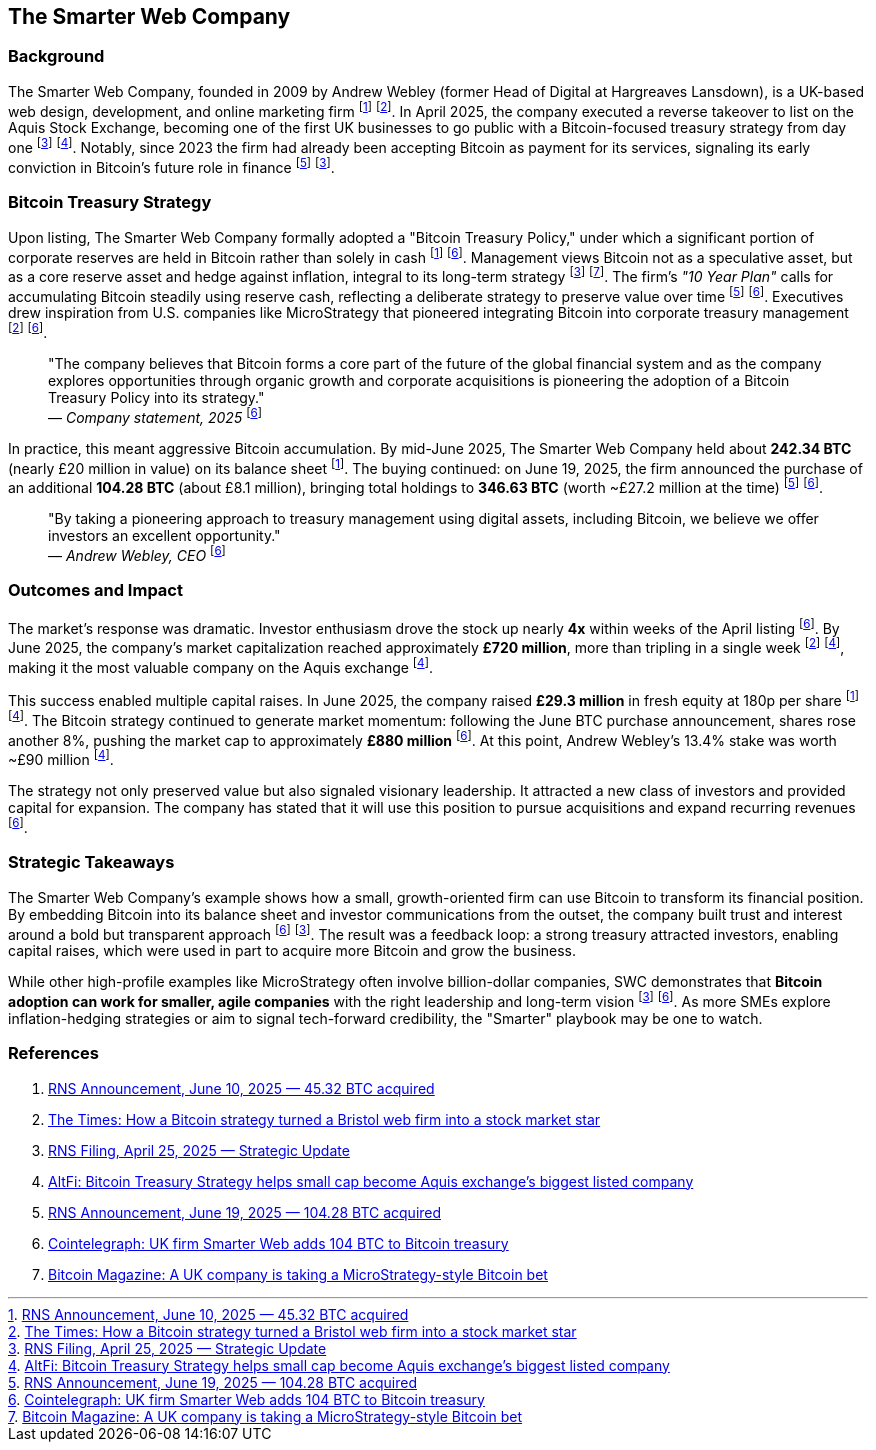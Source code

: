 == The Smarter Web Company

=== Background

The Smarter Web Company, founded in 2009 by Andrew Webley (former Head of Digital at Hargreaves Lansdown), is a UK-based web design, development, and online marketing firm footnote:1[link:https://www.londonstockexchange.com/news-article/SMRT/bitcoin-treasury-policy-update/16549453[RNS Announcement, June 10, 2025 — 45.32 BTC acquired]] footnote:2[link:https://www.thetimes.co.uk/article/bitcoin-strategy-bristol-smarter-web-company-stock-market-jqxvnzxlq[The Times: How a Bitcoin strategy turned a Bristol web firm into a stock market star]]. In April 2025, the company executed a reverse takeover to list on the Aquis Stock Exchange, becoming one of the first UK businesses to go public with a Bitcoin-focused treasury strategy from day one footnote:3[link:https://www.londonstockexchange.com/news-article/SMRT/strategic-update/16491258[RNS Filing, April 25, 2025 — Strategic Update]] footnote:4[link:https://www.altfi.com/article/12325_bitcoin-treasury-strategy-helps-small-cap-become-aquis-exchanges-biggest-listed-company[AltFi: Bitcoin Treasury Strategy helps small cap become Aquis exchange's biggest listed company]]. Notably, since 2023 the firm had already been accepting Bitcoin as payment for its services, signaling its early conviction in Bitcoin's future role in finance footnote:5[link:https://www.londonstockexchange.com/news-article/SMRT/bitcoin-treasury-policy-update/16562822[RNS Announcement, June 19, 2025 — 104.28 BTC acquired]] footnote:3[].

=== Bitcoin Treasury Strategy

Upon listing, The Smarter Web Company formally adopted a "Bitcoin Treasury Policy," under which a significant portion of corporate reserves are held in Bitcoin rather than solely in cash footnote:1[] footnote:6[link:https://cointelegraph.com/news/smarter-web-company-uk-bitcoin-acquisition-104-btc[Cointelegraph: UK firm Smarter Web adds 104 BTC to Bitcoin treasury]]. Management views Bitcoin not as a speculative asset, but as a core reserve asset and hedge against inflation, integral to its long-term strategy footnote:3[] footnote:7[link:https://bitcoinmagazine.com/business/smarter-web-company-bitcoin-microstrategy-uk[Bitcoin Magazine: A UK company is taking a MicroStrategy-style Bitcoin bet]]. The firm's _"10 Year Plan"_ calls for accumulating Bitcoin steadily using reserve cash, reflecting a deliberate strategy to preserve value over time footnote:5[] footnote:6[]. Executives drew inspiration from U.S. companies like MicroStrategy that pioneered integrating Bitcoin into corporate treasury management footnote:2[] footnote:6[].

[quote]
"The company believes that Bitcoin forms a core part of the future of the global financial system and as the company explores opportunities through organic growth and corporate acquisitions is pioneering the adoption of a Bitcoin Treasury Policy into its strategy." +
— _Company statement, 2025_ footnote:6[]

In practice, this meant aggressive Bitcoin accumulation. By mid-June 2025, The Smarter Web Company held about *242.34 BTC* (nearly £20 million in value) on its balance sheet footnote:1[]. The buying continued: on June 19, 2025, the firm announced the purchase of an additional *104.28 BTC* (about £8.1 million), bringing total holdings to *346.63 BTC* (worth ~£27.2 million at the time) footnote:5[] footnote:6[].

[quote]
"By taking a pioneering approach to treasury management using digital assets, including Bitcoin, we believe we offer investors an excellent opportunity." +
— _Andrew Webley, CEO_ footnote:6[]

=== Outcomes and Impact

The market's response was dramatic. Investor enthusiasm drove the stock up nearly *4x* within weeks of the April listing footnote:6[]. By June 2025, the company's market capitalization reached approximately *£720 million*, more than tripling in a single week footnote:2[] footnote:4[], making it the most valuable company on the Aquis exchange footnote:4[].

This success enabled multiple capital raises. In June 2025, the company raised *£29.3 million* in fresh equity at 180p per share footnote:1[] footnote:4[]. The Bitcoin strategy continued to generate market momentum: following the June BTC purchase announcement, shares rose another 8%, pushing the market cap to approximately *£880 million* footnote:6[]. At this point, Andrew Webley's 13.4% stake was worth ~£90 million footnote:4[].

The strategy not only preserved value but also signaled visionary leadership. It attracted a new class of investors and provided capital for expansion. The company has stated that it will use this position to pursue acquisitions and expand recurring revenues footnote:6[].

=== Strategic Takeaways

The Smarter Web Company's example shows how a small, growth-oriented firm can use Bitcoin to transform its financial position. By embedding Bitcoin into its balance sheet and investor communications from the outset, the company built trust and interest around a bold but transparent approach footnote:6[] footnote:3[]. The result was a feedback loop: a strong treasury attracted investors, enabling capital raises, which were used in part to acquire more Bitcoin and grow the business.

While other high-profile examples like MicroStrategy often involve billion-dollar companies, SWC demonstrates that *Bitcoin adoption can work for smaller, agile companies* with the right leadership and long-term vision footnote:3[] footnote:6[]. As more SMEs explore inflation-hedging strategies or aim to signal tech-forward credibility, the "Smarter" playbook may be one to watch.

=== References

1. link:https://www.londonstockexchange.com/news-article/SMRT/bitcoin-treasury-policy-update/16549453[RNS Announcement, June 10, 2025 — 45.32 BTC acquired]
2. link:https://www.thetimes.co.uk/article/bitcoin-strategy-bristol-smarter-web-company-stock-market-jqxvnzxlq[The Times: How a Bitcoin strategy turned a Bristol web firm into a stock market star]
3. link:https://www.londonstockexchange.com/news-article/SMRT/strategic-update/16491258[RNS Filing, April 25, 2025 — Strategic Update]
4. link:https://www.altfi.com/article/12325_bitcoin-treasury-strategy-helps-small-cap-become-aquis-exchanges-biggest-listed-company[AltFi: Bitcoin Treasury Strategy helps small cap become Aquis exchange's biggest listed company]
5. link:https://www.londonstockexchange.com/news-article/SMRT/bitcoin-treasury-policy-update/16562822[RNS Announcement, June 19, 2025 — 104.28 BTC acquired]
6. link:https://cointelegraph.com/news/smarter-web-company-uk-bitcoin-acquisition-104-btc[Cointelegraph: UK firm Smarter Web adds 104 BTC to Bitcoin treasury]
7. link:https://bitcoinmagazine.com/business/smarter-web-company-bitcoin-microstrategy-uk[Bitcoin Magazine: A UK company is taking a MicroStrategy-style Bitcoin bet]